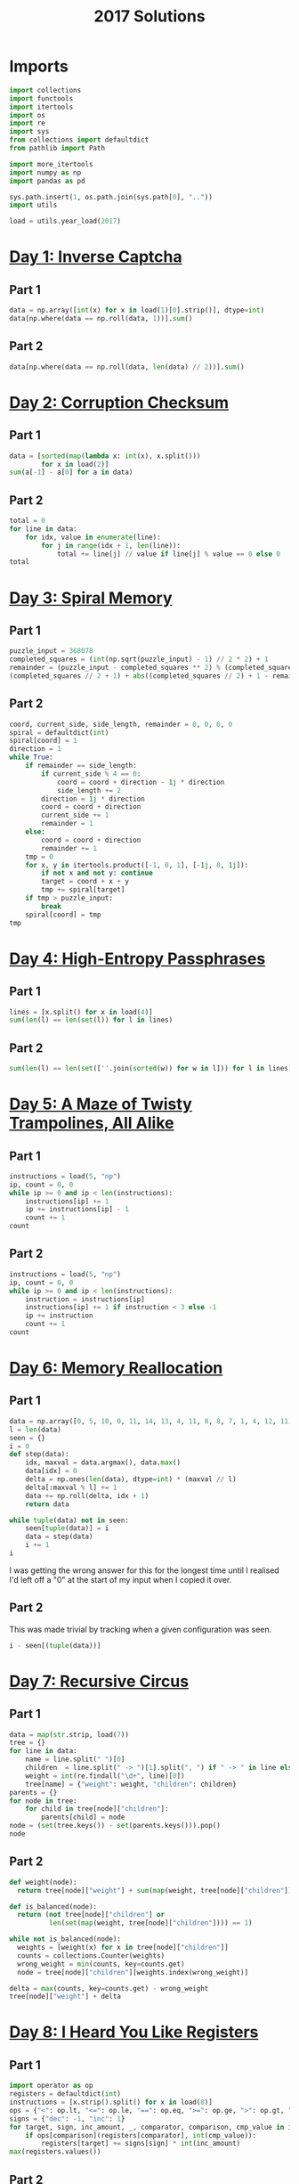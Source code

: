 #+PROPERTY: header-args:jupyter-python  :session aoc-2017 :kernel aoc
#+PROPERTY: header-args    :pandoc t
#+TITLE: 2017 Solutions

* Imports
#+begin_src jupyter-python
  import collections
  import functools
  import itertools
  import os
  import re
  import sys
  from collections import defaultdict
  from pathlib import Path

  import more_itertools
  import numpy as np
  import pandas as pd

  sys.path.insert(1, os.path.join(sys.path[0], ".."))
  import utils

  load = utils.year_load(2017)
#+end_src

#+RESULTS:

* [[https://adventofcode.com/2017/day/1][Day 1: Inverse Captcha]]
** Part 1
#+begin_src jupyter-python
  data = np.array([int(x) for x in load(1)[0].strip()], dtype=int)
  data[np.where(data == np.roll(data, 1))].sum()
#+end_src

** Part 2
#+begin_src jupyter-python
  data[np.where(data == np.roll(data, len(data) // 2))].sum()
#+end_src

* [[https://adventofcode.com/2017/day/2][Day 2: Corruption Checksum]]
** Part 1
#+begin_src jupyter-python
  data = [sorted(map(lambda x: int(x), x.split()))
          for x in load(2)]
  sum(a[-1] - a[0] for a in data)
#+end_src

** Part 2
#+begin_src jupyter-python
  total = 0
  for line in data:
      for idx, value in enumerate(line):
          for j in range(idx + 1, len(line)):
              total += line[j] // value if line[j] % value == 0 else 0
  total
#+end_src

* [[https://adventofcode.com/2017/day/3][Day 3: Spiral Memory]]
** Part 1
#+begin_src jupyter-python
  puzzle_input = 368078
  completed_squares = (int(np.sqrt(puzzle_input) - 1) // 2 * 2) + 1
  remainder = (puzzle_input - completed_squares ** 2) % (completed_squares + 1)
  (completed_squares // 2 + 1) + abs((completed_squares // 2) + 1 - remainder)
#+end_src

** Part 2
#+begin_src jupyter-python
  coord, current_side, side_length, remainder = 0, 0, 0, 0
  spiral = defaultdict(int)
  spiral[coord] = 1
  direction = 1
  while True:
      if remainder == side_length:
          if current_side % 4 == 0:
              coord = coord + direction - 1j * direction
              side_length += 2
          direction = 1j * direction
          coord = coord + direction
          current_side += 1
          remainder = 1
      else:
          coord = coord + direction
          remainder += 1
      tmp = 0
      for x, y in itertools.product([-1, 0, 1], [-1j, 0, 1j]):
          if not x and not y: continue
          target = coord + x + y
          tmp += spiral[target]
      if tmp > puzzle_input:
          break
      spiral[coord] = tmp
  tmp
#+end_src

* [[https://adventofcode.com/2017/day/4][Day 4: High-Entropy Passphrases]]
** Part 1
#+begin_src jupyter-python
  lines = [x.split() for x in load(4)]
  sum(len(l) == len(set(l)) for l in lines)
#+end_src

** Part 2
#+begin_src jupyter-python
  sum(len(l) == len(set([''.join(sorted(w)) for w in l])) for l in lines)
#+end_src

* [[https://adventofcode.com/2017/day/5][Day 5: A Maze of Twisty Trampolines, All Alike]]
** Part 1
#+begin_src jupyter-python
  instructions = load(5, "np")
  ip, count = 0, 0
  while ip >= 0 and ip < len(instructions):
      instructions[ip] += 1
      ip += instructions[ip] - 1
      count += 1
  count

#+end_src

** Part 2
#+begin_src jupyter-python
  instructions = load(5, "np")
  ip, count = 0, 0
  while ip >= 0 and ip < len(instructions):
      instruction = instructions[ip]
      instructions[ip] += 1 if instruction < 3 else -1
      ip += instruction
      count += 1
  count
#+end_src

* [[https://adventofcode.com/2017/day/6][Day 6: Memory Reallocation]]
** Part 1
#+begin_src jupyter-python
  data = np.array([0, 5, 10, 0, 11, 14, 13, 4, 11, 8, 8, 7, 1, 4, 12, 11])
  l = len(data)
  seen = {}
  i = 0
  def step(data):
      idx, maxval = data.argmax(), data.max()
      data[idx] = 0
      delta = np.ones(len(data), dtype=int) * (maxval // l)
      delta[:maxval % l] += 1
      data += np.roll(delta, idx + 1)
      return data

  while tuple(data) not in seen:
      seen[tuple(data)] = i
      data = step(data)
      i += 1
  i

#+end_src

I was getting the wrong answer for this for the longest time until I realised I'd left off a "0" at the start of my input when I copied it over.

** Part 2
This was made trivial by tracking when a given configuration was seen.
#+begin_src jupyter-python
  i - seen[(tuple(data))]
#+end_src

* [[https://adventofcode.com/2017/day/7][Day 7: Recursive Circus]]
** Part 1
#+begin_src jupyter-python
  data = map(str.strip, load(7))
  tree = {}
  for line in data:
      name = line.split(" ")[0]
      children  = line.split(" -> ")[1].split(", ") if " -> " in line else []
      weight = int(re.findall("\d+", line)[0])
      tree[name] = {"weight": weight, "children": children}
  parents = {}
  for node in tree:
      for child in tree[node]["children"]:
          parents[child] = node
  node = (set(tree.keys()) - set(parents.keys())).pop()
  node
#+end_src

** Part 2
#+begin_src jupyter-python
  def weight(node):
    return tree[node]["weight"] + sum(map(weight, tree[node]["children"]))

  def is_balanced(node):
    return (not tree[node]["children"] or
            len(set(map(weight, tree[node]["children"]))) == 1)

  while not is_balanced(node):
    weights = [weight(x) for x in tree[node]["children"]]
    counts = collections.Counter(weights)
    wrong_weight = min(counts, key=counts.get)
    node = tree[node]["children"][weights.index(wrong_weight)]

  delta = max(counts, key=counts.get) - wrong_weight
  tree[node]["weight"] + delta
#+end_src

* [[https://adventofcode.com/2017/day/8][Day 8: I Heard You Like Registers]]
** Part 1
#+begin_src jupyter-python
  import operator as op
  registers = defaultdict(int)
  instructions = [x.strip().split() for x in load(8)]
  ops = {"<": op.lt, "<=": op.le, "==": op.eq, ">=": op.ge, ">": op.gt, "!=": op.ne}
  signs = {"dec": -1, "inc": 1}
  for target, sign, inc_amount, _, comparator, comparison, cmp_value in instructions:
      if ops[comparison](registers[comparator], int(cmp_value)):
          registers[target] += signs[sign] * int(inc_amount)
  max(registers.values())
#+end_src

** Part 2
#+begin_src jupyter-python
  maxval = 0
  registers = defaultdict(int)
  for target, sign, inc_amount, _, comparator, comparison, cmp_value in instructions:
      if ops[comparison](registers[comparator], int(cmp_value)):
          registers[target] += signs[sign] * int(inc_amount)
      current_max = max(registers.values())
      if current_max > maxval:
          maxval = current_max
  maxval
#+end_src

* [[https://adventofcode.com/2017/day/9][Day 9: Stream Processing]]
** Part 1
#+begin_src jupyter-python
def canonical_form(sequence):
    count = 0
    replacements = {'{': '[', ',': ',', '}': ']'}
    mode = 'group'
    skip = False
    result = ''
    for char in sequence:
        if skip:
            skip = False
        elif char == '!':
            skip = True
        elif mode == 'group' and char == '<':
            mode = 'garbage'
        elif mode == 'garbage' and char == '>':
            mode = 'group'
        elif mode == 'garbage':
            count += 1
        elif mode == 'group':
            if char == '}':
                result += replacements[char]
            if char == '{':
                result += replacements[char]
    return result, count

data = load(9)[0].strip()
data, count = canonical_form(data)
total, counter = 0, 0
for char in data:
    if char == "[":
        counter += 1
    else:
        total += counter
        counter -= 1
total
#+end_src

** Part 2
#+begin_src jupyter-python
count
#+end_src

* [[https://adventofcode.com/2017/day/10][Day 10: Knot Hash]]
** Part 1
#+begin_src jupyter-python
  data = "165,1,255,31,87,52,24,113,0,91,148,254,158,2,73,153"
  lengths = [int(length) for length in data.split(",")]
  def knot_hash1(lengths):
      knots = collections.deque(range(256))
      total = 0
      for idx, length in enumerate(lengths):
          new = collections.deque([knots.popleft() for _ in range(length)])
          new.reverse()
          knots = knots + new
          knots.rotate(-idx)
          total += length + idx
      knots.rotate(total)
      return knots
  knots = knot_hash1(lengths)
  knots.popleft() * knots.popleft()
#+end_src

** Part 2
#+begin_src jupyter-python
  def knot_hash64(s):
      numbers = [ord(x) for x in s] + [17, 31, 73, 47, 23]
      lengths = itertools.chain.from_iterable(itertools.repeat(numbers, 64))
      knots = list(knot_hash1(lengths))
      digits = [functools.reduce(lambda x, y: x ^ y, knots[16*i: 16*(i+1)]) for i in range(16)]
      return   ''.join(['{:0>2x}'.format(x) for x in digits])
  knot_hash64(data)

#+end_src

* [[https://adventofcode.com/2017/day/11][Day 11: Hex Ed]]
** Part 1
To describe the hexgrid we'll use two basis vectors: x1, directed southeast, and x2, directed due north. All the other directions can be found as linear combinations of these, and the final position in this basis is just the sum of all the moves. Now, any move of the form (k, 1), with k in [-1, 0, 1] only takes one step, so the number of steps needed to reach the final position is just the value of whichever of the two basis vectors we have more of
#+begin_src jupyter-python
  data = open(load(11)[0].strip().split(",")
  coordinates = {"se": np.array((1, 0)),
                 "s": np.array((0, -1)),
                 "sw": np.array((-1, -1)),
                 "nw": np.array((-1, 0)),
                 "n": np.array((0, 1)),
                 "ne": np.array((1, 1))}
  moves = np.array([coordinates[x] for x in data])
  max(abs(moves.sum(axis=0)))
#+end_src

** Part 2
For part 2, instead of finding just the sum of the moves, we look at the running total, and ask what the greatest value of any of the coefficients is at any point in the path.
#+begin_src jupyter-python
  abs(moves.cumsum(axis=0)).max()
#+end_src

* [[https://adventofcode.com/2017/day/12][Day 12: Digital Plumber]]
** Part 1
#+begin_src jupyter-python
  regex = "(-?\d+)"
  data = load(12, "int")
  graph = {line[0]: line[1:] for line in data}

  neighbors = lambda state: graph[state]
  len(utils.bfs(0, None, neighbors, return_visited=True))
#+end_src

** Part 2
#+begin_src jupyter-python
  i = 0
  while graph:
      seed = list(graph.keys())[0]
      visited = utils.bfs(seed, None, neighbors, return_visited=True)
      for key in visited:
          del graph[key]
      i += 1
  i
#+end_src

* [[https://adventofcode.com/2017/day/13][Day 13: Packet Scanners]]
** Part 1
The only slightly tricky thing here is that we have to convert a depth to a cycle length. In each cycle, a scanner of depth d moves down (d - 1) steps, and then back up (d - 1) steps, so the cycle length is 2 * d - 2.
#+begin_src jupyter-python
  data = load(13, "int")
  sum(map(lambda x: 0 if (x[0] % (x[1] * 2 - 2)) else x[0] * x[1], data))
#+end_src

** Part 2
So, this is another application of the chinese remainder theorem, after a bit of massaging. We have multiple scanners with the same depth at different positions; each such scanner invalidates a congruence class of the integers mod cycle length.

In my input, the depths were almost coprime in the sense that there was one of the scanner depths that divided all the others, and apart from that, the depths were either coprime, or divided one another exactly.

The depths that divide one another exactly can be handled by unfolding the restriction of the smaller number to its higher multiples, and then removing the smaller number from consideration. After that, we can find what numbers would be valid for each depth.

For most of these, there was only one such modulus. Taking all the ones for which that's the case we can use the chinese remainder theorem to solve that system of congruences, and then manually move to higher congruences to satisfy the remaining scanners.
#+begin_src jupyter-python
  import math
  from utils import crt
  scanners = defaultdict(list)
  for position, depth in data:
      scanners[2 * depth - 2].append((- position) % (2 * depth - 2))
      scanners[2 * depth - 2].sort()
  seen = []
  for s1, s2 in itertools.combinations(scanners.keys(), 2):
      s2, s1 = sorted([s1, s2])
      if (s1 % s2) == 0:
          seen.append(s2)
          offsets = list(range(0, s1, s2))
          new_restrictions = list(map(sum, list(itertools.product(offsets, scanners[s2]))))
          restrictions = sorted(set(new_restrictions + scanners[s1]))
          scanners[s1] = restrictions
  for key in set(seen):
      del scanners[key]
  valid = {}
  for scanner in scanners:
      valid[scanner] = sorted(set(range(scanner)) - set(scanners[scanner]))
  g = math.gcd(*(list(valid.keys()) + [element for numbers in valid.values() for element in numbers]))
  congruences = []
  remainder = {}
  for modulus in valid:
      if len(valid[modulus]) == 1:
          congruences.append((int(modulus / g), int( valid[modulus][0]/ g)))
      else:
          remainder[int(modulus / g)] = [int(x / g) for x in valid[modulus] ]
  N = np.product([x[0] for x in congruences])
  x = crt(congruences) - N
  while True:
      x += N
      for v in remainder:
          if (x % v) not in remainder[v]:
              break
      else:
          break
  g * x
#+end_src

* [[https://adventofcode.com/2017/day/14][Day 14: Disk Defragmentation]]
** Part 1
#+begin_src jupyter-python
  prefix = load(14)[0].strip() + "-"
  hashes = [knot_hash64(prefix + str(i)) for i in range(128)]
  bitstrings = [f"{int(h, 16):0128b}" for h in hashes]
  sum(x.count("1") for x in bitstrings)
#+end_src

** Part 2
#+begin_src jupyter-python
  field = np.array([[ord(x) - ord("0") for x in b] for b in bitstrings])
  graph = defaultdict(list)
  for i, j in itertools.product(range(128), range(128)):
      neighbors = [(i, j+1), (i + 1, j)]
      neighbors = [(x, y) for x, y in neighbors if (x < 128 and y < 128)]
      if not field[i, j]:
          continue
      for neighbor in neighbors:
          if field[neighbor]:
              graph[(i, j)].append(neighbor)
              graph[neighbor].append((i, j))
  count = field.sum() - len(graph)  # singletons
  neighbors = lambda x: graph[x]
  while graph:
      seed = list(graph.keys())[0]
      visited = utils.bfs(seed, None, neighbors, return_visited=True)
      for node in visited:
          del graph[node]
      count += 1
  count
#+end_src

* [[https://adventofcode.com/2017/day/15][Day 15: Dueling Generators]]
** Part 1
#+begin_src jupyter-python
  A = 16807
  B = 48271

  a = 116
  b = 299
  total = 0
  for i in range(40_000_000):
      a = (a * A) % 2147483647
      b = (b * B) % 2147483647
      total +=  (a % 2**16) == (b % 2**16)
  total

#+end_src
** Part 2
#+begin_src jupyter-python
  a = 116
  b = 299
  total = 0
  def gen_a(start):
      current = start
      while True:
          current = (current * A) % 2147483647
          if current % 4 == 0:
              yield current

  def gen_b(start):
      current = start
      while True:
          current = (current * B) % 2147483647
          if current % 8 == 0:
              yield current

  a = gen_a(a)
  b = gen_b(b)
  for i in range(5_000_000):
      total +=  (next(a) % 2**16) == (next(b) % 2**16)
  total

#+end_src
* [[https://adventofcode.com/2017/day/16][Day 16: Permutation Promenade]]
** Part 1
#+begin_src jupyter-python
  moves = load(16)[0].strip().split(",")
  permutations = list("abcdefghijklmnop")

  def dance(permutations, n):
      seen = []
      for i in range(n):
          s = ''.join(permutations)
          if s in seen:
              return seen[n % i]
          seen.append(s)

          for move in moves:
              if move[0] == 's':
                  i = int(move[1:])
                  permutations = permutations[-i:] + permutations[:-i]
              else:
                  if move[0] == 'x':
                      a,b = map(int, move[1:].split('/'))
                      permutations[a], permutations[b] = permutations[b], permutations[a]
                  if move[0] == 'p':
                      a,b = move[1:].split('/')
                      A = permutations.index(a)
                      B = permutations.index(b)
                      permutations[A], permutations[B] = permutations[B], permutations[A]

      return permutations

  ''.join(dance(permutations[:], 1))
#+end_src
** Part 2
For part 2, it would take too long to go through all the one billion cycles. But what if the dances hit a cycle at some point? That would make things a lot easier!
#+begin_src jupyter-python
  dance(permutations[:], 1_000_000_000)
#+end_src
* [[https://adventofcode.com/2017/day/17][Day 17: Spinlock]]
** Part 1
#+begin_src jupyter-python
  steps = 386
  q = collections.deque([0])
  for i in range(1, 2018):
      q.rotate(-steps - 1)
      q.appendleft(i)
  q[1]
#+end_src
** Part 2
50 million is at a level where the previous approach is becoming ineffective. The code below takes ~40 seconds to run. It could probably be improved, but that would take longer than 40 seconds.
#+begin_src jupyter-python
  q = collections.deque([0])
  for i in range(1, 50_000_000):
      q.rotate(-steps - 1)
      q.appendleft(i)
  q[q.index(0) + 1]
#+end_src
* [[https://adventofcode.com/2017/day/18][Day 18: Duet]]
** Part 1
#+begin_src jupyter-python
  program = load(18)
  program = [x.strip().split() for x in program]
  ip = 0
  registers = defaultdict(int)
  binops = {"set": lambda x, y: y,
            "add": lambda x, y: x + y,
            "mul": lambda x, y: x * y,
            "mod": lambda x, y: x % y}
  memory = 0
  while 0 <= ip < len(program):
      instruction = program[ip]
      instruction, register, argument = instruction[0], instruction[1], instruction[-1]
      try:
          argument = int(argument)
      except ValueError:
          argument = registers[argument]
      if instruction in binops:
          op = binops[instruction]
          registers[register] = op(registers[register], argument)
      elif instruction == "jgz":
          if registers[register] > 0:
              ip += argument - 1
      elif instruction == "rcv":
          if registers[register] != 0:
              print(memory)
              break
      elif instruction == "snd":
          memory = argument
      ip += 1
#+end_src

** Part 2
There's a bunch of state to keep track of - let's make a class to hold it.
#+begin_src jupyter-python
  class Program:
      def __init__(self, program, program_id, inputs):
          self.program = program.copy()
          self.ram = defaultdict(int)
          self.ram["p"] = program_id
          self.state = 1  # ready
          self.count = 0
          self.ip = 0
          self.inputs = inputs

      def __next__(self):
          while 0 <= self.ip < len(self.program):
              instruction = self.program[self.ip]
              instruction, register, argument = instruction[0], instruction[1], instruction[-1]
              try:
                  argument = int(argument)
              except ValueError:
                  argument = self.ram[argument]
              if instruction in binops:
                  op = binops[instruction]
                  self.ram[register] = op(self.ram[register], argument)
              elif instruction == "jgz":
                  try:
                      comparison = int(register)
                  except ValueError:
                      comparison = self.ram[register]
                  if comparison > 0:
                      self.ip += argument - 1
              elif instruction == "rcv":
                  if not self.inputs:
                      self.state = 0  # Waiting
                      return None
                  x = self.inputs.pop(0)
                  self.ram[register] = x
              elif instruction == "snd":
                  self.count += 1
                  self.ip += 1
                  return argument
              self.ip += 1
          self.state = 2 # terminated
          return None
#+end_src

With that out of the way we can implement the collaboration as follows: run program 0 until it's asking for a non-existent value (or finishes), then do the same for program 1. Keep going until both programs are waiting for the other or p1 has finished.
#+begin_src jupyter-python
  bus_one = []
  bus_two = []
  p0 = Program(program, 0, bus_two)
  p1 = Program(program, 1, bus_one)
  while p0.state == 1 and p1.state != 2:
      while p0.state == 1:
          n = next(p0)
          if n is not None:
              bus_one.append(n)
      if bus_one and p1.state == 0:
          p1.state = 1
      while p1.state == 1:
          n = next(p1)
          if n is not None:
              bus_two.append(n)
      if bus_two and p0.state == 0:
          p0.state = 1
  p1.count

#+end_src

* [[https://adventofcode.com/2017/day/19][Day 19: A Series of Tubes]]
** Part 1
The hardest part for this was determining a sensible stopping condition -- that is one that could tell the difference between wires randomly crossing, and actually being finished. Direct inspection of the input showed where there was a dead end, so that's just hard-coded into the below:
#+begin_src jupyter-python
  data = load(19)
  x, y = len(data[0]), len(data)
  direction = 1j
  deltas = [(1j, "|"), (-1j, "|"), (1, "-"), (-1, "-")]
  position = data[0].index("|")
  result, character = "", ""
  i = 1
  while character != "L":
      position = position + direction
      character = data[int(position.imag)][int(position.real)]
      if character == "+":
          for delta, char in deltas:
              if delta == -direction:
                  continue
              lookahead = position + delta
              try:
                  next_char = data[int(lookahead.imag)][int(lookahead.real)]
              except IndexError:
                  continue
              if  next_char == char:
                  direction = delta
                  break
      elif character in string.ascii_letters:
          result += character
      i += 1
  result
#+end_src

** Part 2
I don't know if this was intentional, but with the solution to part 1 above, counting the number of steps is trivial. Just add a loop variable to keep track of how many times we move
#+begin_src jupyter-python
  i
#+end_src

* [[https://adventofcode.com/2017/day/20][Day 20: Particle Swarm]]
** Part 1
It's always nice to be able to come up with a one-liner to solve these.
#+begin_src jupyter-python
  data = np.array(load(20, "int"), dtype=int)
  abs(data[:, -3:]).sum(axis=1).argmin()
#+end_src

** Part 2
For part two we could do some clever work to figure out a stopping condition based on pairs of particles being reachable in each of three dimensions, with reachable defined by being potentially able to catch up. Or we can just pick an arbitrary upper bound and hope it's good enough.
#+begin_src jupyter-python
  s, v, dv = data[:, :3], data[:, 3:6], data[:, -3:]
  for _ in range(1000):
      v += dv
      s += v
      values, index, count = np.unique(s, return_counts=True, return_index=True, axis=0)
      indices = index[np.where(count == 1)]
      s, v, dv = s[indices], v[indices], dv[indices]

  len(s)
#+end_src

* [[https://adventofcode.com/2017/day/21][Day 21: Fractal Art]]
** Part 1
This feels like the triumph of brute force over elegance. The process involves exponential growth, where the array triples in size every three iterations, so brute forcing seems like an unlikely choice, but the numbers are small enough that it just about works.

#+begin_src jupyter-python
  translation = str.maketrans(".#/", "01\n")
  data = [x.strip().translate(translation).split(" => ") for x in load(21)]


  def hashed(array):
      return tuple(array.ravel())


  replacements = {}
  for row in data:
      src, dest = map(
          lambda array: np.array(
              [[int(x) for x in line] for line in array.split("\n")], dtype=bool
          ),
          row,
      )
      flipped = src[::-1]
      for i in range(4):
          replacements[hashed(flipped)] = dest
          replacements[hashed(src)] = dest
          src, flipped = np.rot90(src), np.rot90(flipped)

  array = np.reshape([int(x) for x in ".#...####".translate(translation)], (-1, 3))
  def solve(array, n):
      for i in range(n):
          s = array.shape[0]
          step = 2 if s % 2 == 0 else 3
          new_step = 3 if step == 2 else 4
          new_size = (s // step) * new_step
          new_array = np.zeros((new_size, new_size), dtype=bool)
          for i in range(0, s, step):
              for j in range(0, s, step):
                  square = array[i : i + step, j : j + step]
                  new_square = replacements[hashed(square)]
                  new_array[
                      (i // step) * new_step : (i // step) * new_step + new_step,
                      (j // step) * new_step : (j // step) * new_step + new_step,
                  ] = new_square
          array = new_array
      return (1 * array).sum()
  solve(array, 5)
#+end_src

** Part 2
#+begin_src jupyter-python
  solve(array, 18)
#+end_src
* [[https://adventofcode.com/2017/day/22][Day 22: Sporifica Virus]]
** Part 1
#+begin_src jupyter-python
  direction = 1j
  data = [[0 if char == "." else 1 for char in line.strip()] for line in load(22)]
  size = len(data)
  position = size // 2 + (size // 2)*1j
  board = defaultdict(int)
  for y, line in enumerate(data):
      for x, val in enumerate(line):
          board[x + (size - y - 1) * 1j] = val
  total = 0
  for idx in range(10000):
      state = board[position]
      total += (state == 0)
      direction *= (1 - 2 * state) * 1j
      board[position] = 1 - state
      position += direction
  total
#+end_src

** Part 2
The large number of iterations for part 2 seems to indicate that I should do something more clever here. But the following runs in about 20s on my machine, so nevermind. 
#+begin_src jupyter-python
  direction = 1j
  data = [[1j if char == "." else -1j for char in line.strip()] for line in load(22)]
  size = len(data)
  position = size // 2 + (size // 2)*1j
  board = defaultdict(lambda: 1j)
  for y, line in enumerate(data):
      for x, val in enumerate(line):
          board[x + (size - y - 1) * 1j] = val
  total = 0
  for idx in range(10000000):
      state = board[position]
      total += (state == 1)
      direction *= state
      board[position] = -state * 1j
      position += direction
  total
#+end_src

* [[https://adventofcode.com/2017/day/23][Day 23: Coprocessor Conflagration]]
** Part 1

#+begin_src jupyter-python
  program = load(23)
  program = [x.strip().split() for x in program]
  ip = 0
  registers = {x: 0 for x in "abcdefgh"}
  binops = {"set": lambda x, y: y,
            "mul": lambda x, y: x * y,
            "sub": lambda x, y: x - y}
  count = 0
  while 0 <= ip < len(program):
      instruction = program[ip]
      instruction, register, argument = instruction[0], instruction[1], instruction[-1]
      argument = registers[argument] if argument in registers else int(argument)
      if instruction in binops:
          if instruction == "mul":
              count += 1
          op = binops[instruction]
          registers[register] = op(registers[register], argument)
      elif instruction == "jnz":
          operand = registers[register] if register in registers else int(register)
          if operand != 0:
              ip += argument - 1
      ip += 1
  count
#+end_src
** Part 2
The instructions warn you that trying to run part 2 as-is is a futile endeavour. And indeed, that is the case. Looking at the script there's a very clear setup section to start with, where variables are set to values; these lines can never be reached again. After that there's a huge loop which covers the rest of the program, and which basically says
#+begin_src jupyter-python
  # | eval: false
  while b != 0:
      ...
      b += 17
#+end_src

Inside this huge loop, we find a section at the start with two nested loops, followed by a tiny bit of cleanup. The two nested loops only involve the d and e variables, and they have the effect of setting f to zero if ever d * e = b, and doing basically nothing else. In the cleanup after the loop, 1 is added to h if f is zero. So that means that whenever b is composite, h increases by 1. So the script is equivalent to:

#+begin_src jupyter-python
  def is_composite(n):
      for i in range(2, int(n ** 0.5) + 1):
          if n % i == 0:
              return True
      return False
  b0 = 5700 + 100_000
  len(list(filter(is_composite, range(b0, b0 + 17000 + 1, 17))))
#+end_src

* [[https://adventofcode.com/2017/day/24][Day 24: Electromagnetic Moat]]
** Part 1
#+begin_src jupyter-python
  ports = load(24, "int")
  ports = set(map(tuple, ports))


  def strongest_bridge(current, components, part=1):
      strength = current if part == 1 else current[1]
      bridges = []
      for candidate in [x for x in components if strength in x]:
          value = candidate[0] if candidate[1] == strength else candidate[1]
          new_components = components - set([candidate])
          new_state = value if part == 1 else (current[0] + 1, value)
          bridges.append(strongest_bridge(new_state, new_components, part=part))
      if bridges:
          best_bridge = max(bridges)
          return (
              2 * current + best_bridge
              if part == 1
              else (best_bridge[0], 2 * strength + best_bridge[1])
          )
      else:
          return current


  strongest_bridge(0, ports)
#+end_src

** Part 2
Enumerating all the bridges for part 2 is basically the same as in part 1, so I've incuded the code there with a flag. The only difference is how the bridges are scored - here length takes priority. We can still use the ~max~ function because tuples sort lexicographically. The solution then becomes
#+begin_src jupyter-python
  strongest_bridge((0, 0), ports, part=2)[1]
#+end_src

* [[https://adventofcode.com/2017/day/25][Day 25: The Halting Problem]]
A pretty mindless translation of the requirements into code. Parsing the data was almost the fiddliest part
#+begin_src jupyter-python
  data = load(25, "raw")
  header, *rows = data.split("\n\n")
  row = rows[0]
  rules = {}
  directions = {"right": 1, "left": -1}
  for row in rows:
      state, *parameters = [x[:-1].split()[-1] for x in row.split("\n") if x]
      rules[state] = (
          (int(parameters[1]), directions[parameters[2]], parameters[3]),
          (int(parameters[5]), directions[parameters[6]], parameters[7]),
      )

  ip = 0
  tape = defaultdict(int)
  current_state, n_steps = header.split("\n")
  current_state = current_state[-2]
  n_steps = int(n_steps.split()[-2])
  for i in range(n_steps):
      value, direction, current_state = rules[current_state][tape[ip]]
      tape[ip] = value
      ip += direction

  sum(tape.values())

#+end_src
